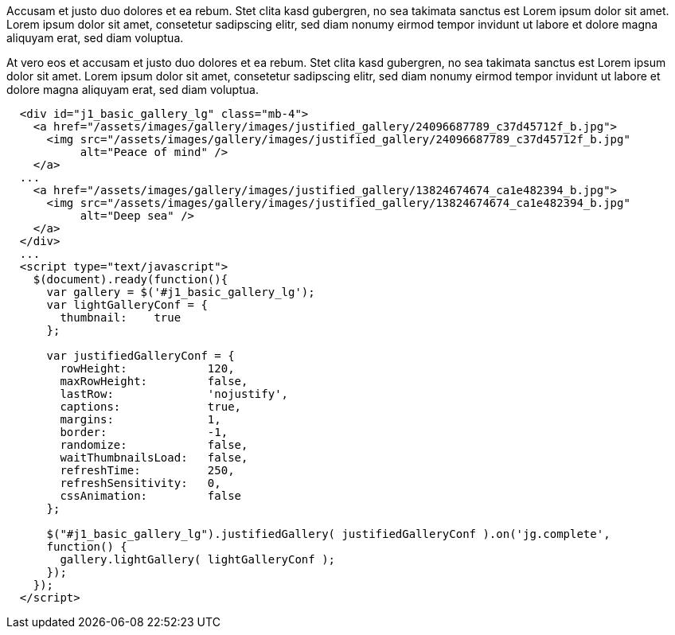 Accusam et justo duo dolores et ea rebum. Stet clita kasd
gubergren, no sea takimata sanctus est Lorem ipsum dolor sit amet. Lorem
ipsum dolor sit amet, consetetur sadipscing elitr, sed diam nonumy eirmod
tempor invidunt ut labore et dolore magna aliquyam erat, sed diam voluptua.

++++
  <div class="row no-gutters mt-3">
    <div id="jg_live_demo"></div>
  </div>
++++

At vero eos et accusam et justo duo dolores et ea rebum. Stet clita kasd
gubergren, no sea takimata sanctus est Lorem ipsum dolor sit amet. Lorem
ipsum dolor sit amet, consetetur sadipscing elitr, sed diam nonumy eirmod
tempor invidunt ut labore et dolore magna aliquyam erat, sed diam voluptua.

[source, html]
----
  <div id="j1_basic_gallery_lg" class="mb-4">
    <a href="/assets/images/gallery/images/justified_gallery/24096687789_c37d45712f_b.jpg">
      <img src="/assets/images/gallery/images/justified_gallery/24096687789_c37d45712f_b.jpg"
           alt="Peace of mind" />
    </a>
  ...
    <a href="/assets/images/gallery/images/justified_gallery/13824674674_ca1e482394_b.jpg">
      <img src="/assets/images/gallery/images/justified_gallery/13824674674_ca1e482394_b.jpg"
           alt="Deep sea" />
    </a>
  </div>
  ...
  <script type="text/javascript">
    $(document).ready(function(){
      var gallery = $('#j1_basic_gallery_lg');
      var lightGalleryConf = {
        thumbnail:    true
      };

      var justifiedGalleryConf = {
        rowHeight:            120,
        maxRowHeight:         false,
        lastRow:              'nojustify',
        captions:             true,
        margins:              1,
        border:               -1,
        randomize:            false,
        waitThumbnailsLoad:   false,
        refreshTime:          250,
        refreshSensitivity:   0,
        cssAnimation:         false
      };

      $("#j1_basic_gallery_lg").justifiedGallery( justifiedGalleryConf ).on('jg.complete',
      function() {
        gallery.lightGallery( lightGalleryConf );
      });
    });
  </script>
----
